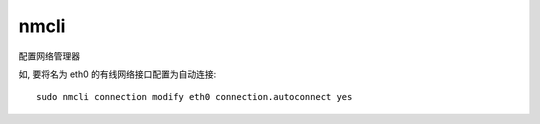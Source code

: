 =======================
nmcli
=======================


.. post:: 2023-02-20 22:06:49
  :tags: linux, linux指令
  :category: 操作系统
  :author: YanQue
  :location: CD
  :language: zh-cn


配置网络管理器

如, 要将名为 eth0 的有线网络接口配置为自动连接::

  sudo nmcli connection modify eth0 connection.autoconnect yes

